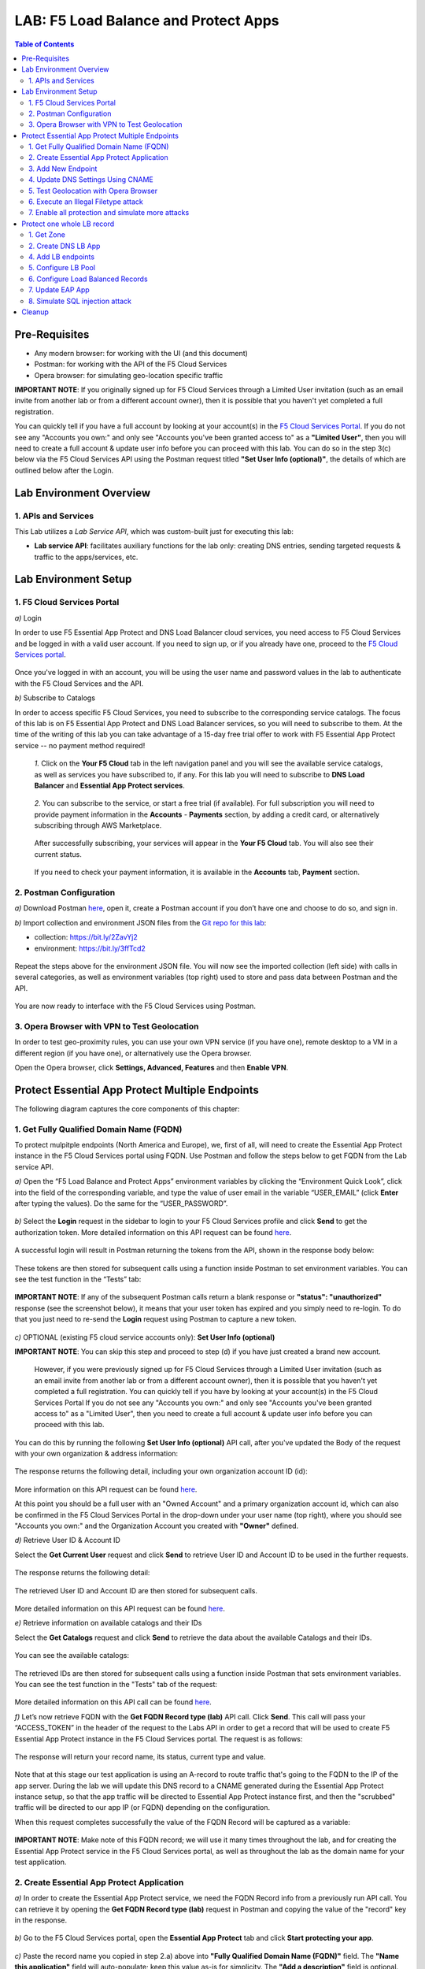 LAB: F5 Load Balance and Protect Apps
===========================================

.. contents:: Table of Contents

Pre-Requisites
###############

- Any modern browser: for working with the UI (and this document)
- Postman: for working with the API of the F5 Cloud Services
- Opera browser: for simulating geo-location specific traffic

**IMPORTANT NOTE**: If you originally signed up for F5 Cloud Services through a Limited User invitation (such as an email invite from another lab or from a different account owner), then it is possible that you haven't yet completed a full registration.

You can quickly tell if you have a full account by looking at your account(s) in the `F5 Cloud Services Portal <https://portal.cloudservices.f5.com/>`_. If you do not see any "Accounts you own:" and only see "Accounts you've been granted access to" as a **"Limited User"**, then you will need to create a full account & update user info before you can proceed with this lab. You can do so in the step 3(c) below via the F5 Cloud Services API using the Postman request titled **"Set User Info (optional)"**, the details of which are outlined below after the Login.

Lab Environment Overview
###############################

1. APIs and Services
*********************

This Lab utilizes a *Lab Service API*, which was custom-built just for executing this lab:

* **Lab service API**: facilitates auxiliary functions for the lab only: creating DNS entries, sending targeted requests & traffic to the apps/services, etc.

Lab Environment Setup
###############################

1. F5 Cloud Services Portal
***************************

`a)` Login

In order to use F5 Essential App Protect and DNS Load Balancer cloud services, you need access to F5 Cloud Services and be logged in with a valid user account. If you need to sign up, or if you already have one, proceed to the `F5 Cloud Services portal <http://bit.ly/f5csreg>`_.

.. figure:: _figures/0_1.png

Once you've logged in with an account, you will be using the user name and password values in the lab to authenticate with the F5 Cloud Services and the API.

`b)` Subscribe to Catalogs

In order to access specific F5 Cloud Services, you need to subscribe to the corresponding service catalogs. The focus of this lab is on F5 Essential App Protect and DNS Load Balancer services, so you will need to subscribe to them. At the time of the writing of this lab you can take advantage of a 15-day free trial offer to work with F5 Essential App Protect service -- no payment method required!

   `1.` Click on the **Your F5 Cloud** tab in the left navigation panel and you will see the available service catalogs, as well as services you have subscribed to, if any. For this lab you will need to subscribe to **DNS Load Balancer** and **Essential App Protect services**.

   .. figure:: _figures/0_2.png

   `2.` You can subscribe to the service, or start a free trial (if available). For full subscription you will need to provide payment information in the **Accounts** - **Payments** section, by adding a credit card, or alternatively subscribing through AWS Marketplace.

   .. figure:: _figures/0_3.png

   After successfully subscribing, your services will appear in the **Your F5 Cloud** tab. You will also see their current status.

   .. figure:: _figures/0_4.png
   
   If you need to check your payment information, it is available in the **Accounts** tab, **Payment** section.
   
   .. figure:: _figures/0_22.png


2. Postman Configuration
**************************

`a)` Download Postman `here <http://bit.ly/309wSLl>`_, open it, create a Postman account if you don’t have one and choose to do so, and sign in.

`b)` Import collection and environment JSON files from the `Git repo for this lab <https://bit.ly/3eb8yhN>`_: 

- collection: https://bit.ly/2ZavYj2
- environment: https://bit.ly/3ffTcd2

.. figure:: _figures/0_23.png

.. figure:: _figures/0_24.png

Repeat the steps above for the environment JSON file. You will now see the imported collection (left side) with calls in several categories, as well as environment variables (top right) used to store and pass data between Postman and the API.

.. figure:: _figures/0_7.png

You are now ready to interface with the F5 Cloud Services using Postman.

3. Opera Browser with VPN to Test Geolocation
**************************

In order to test geo-proximity rules, you can use your own VPN service (if you have one), remote desktop to a VM in a different region (if you have one), or alternatively use the Opera browser. 

Open the Opera browser, click **Settings, Advanced, Features** and then **Enable VPN**.

.. figure:: _figures/0_25.png

Protect Essential App Protect Multiple Endpoints
#####################

The following diagram captures the core components of this chapter:

 .. figure:: _figures/chart_1_0.png


1. Get Fully Qualified Domain Name (FQDN)
************************************************************************

To protect mulpitple endpoints (North America and Europe), we, first of all, will need to create the Essential App Protect instance in the F5 Cloud Services portal using FQDN. Use Postman and follow the steps below to get FQDN from the Lab service API.

`a)` Open the “F5 Load Balance and Protect Apps” environment variables by clicking the “Environment Quick Look”, click into the field of the corresponding variable, and type the value of user email in the variable “USER_EMAIL” (click **Enter** after typing the values). Do the same for the “USER_PASSWORD”.

.. figure:: _figures/0_8.png

`b)` Select the **Login** request in the sidebar to login to your F5 Cloud Services profile and click **Send** to get the authorization token. More detailed information on this API request can be found `here <https://bit.ly/2ZauPbi>`_.

.. figure:: _figures/1_1.png

A successful login will result in Postman returning the tokens from the API, shown in the response body below:

.. figure:: _figures/0_9.png

These tokens are then stored for subsequent calls using a function inside Postman to set environment variables. You can see the test function in the “Tests” tab:

.. figure:: _figures/0_10.png

**IMPORTANT NOTE**: If any of the subsequent Postman calls return a blank response or **"status": "unauthorized"** response (see the screenshot below), it means that your user token has expired and you simply need to re-login. To do that you just need to re-send the **Login** request using Postman to capture a new token.

.. figure:: _figures/0_11.png 

`c)` OPTIONAL (existing F5 cloud service accounts only): **Set User Info (optional)**

**IMPORTANT NOTE**: You can skip this step and proceed to step (d) if you have just created a brand new account.

   However, if you were previously signed up for F5 Cloud Services through a Limited User invitation (such as an email invite from another lab or from a different account    owner), then it is possible that you haven't yet completed a full registration. You can quickly tell if you have by looking at your account(s) in the F5 Cloud Services Portal If you do not see any "Accounts you own:" and only see "Accounts you've been granted access to" as a "Limited User", then you need to create a full account & update user info before you can proceed with this lab.
   
You can do this by running the following **Set User Info (optional)** API call, after you've updated the Body of the request with your own organization & address information:

.. figure:: _figures/0_12.png

The response returns the following detail, including your own organization account ID (id):

.. figure:: _figures/0_13.jpg

More information on this API request can be found `here <https://bit.ly/2Z9mswr>`_. 

At this point you should be a full user with an "Owned Account" and a primary organization account id, which can also be confirmed in the F5 Cloud Services Portal in the drop-down under your user name (top right), where you should see "Accounts you own:" and the Organization Account you created with **"Owner"** defined.

`d)` Retrieve User ID & Account ID

Select the **Get Current User** request and click **Send** to retrieve User ID and Account ID to be used in the further requests.

.. figure:: _figures/0_14.png

The response returns the following detail:

.. figure:: _figures/0_15.png

The retrieved User ID and Account ID are then stored for subsequent calls.

.. figure:: _figures/0_16.png

More detailed information on this API request can be found `here <https://bit.ly/38DsMj5>`_. 

`e)` Retrieve information on available catalogs and their IDs

Select the **Get Catalogs** request and click **Send** to retrieve the data about the available Catalogs and their IDs.

.. figure:: _figures/0_17.png

You can see the available catalogs:

.. figure:: _figures/0_18.png

The retrieved IDs are then stored for subsequent calls using a function inside Postman that sets environment variables. You can see the test function in the "Tests" tab of the request:

.. figure:: _figures/0_19.png

More detailed information on this API call can be found `here <https://bit.ly/3iJhTR5>`_. 

`f)` Let’s now retrieve FQDN with the **Get FQDN Record type (lab)** API call. Click **Send**. This call will pass your “ACCESS_TOKEN” in the header of the request to the Labs API in order to get a record that will be used to create F5 Essential App Protect instance in the F5 Cloud Services portal. The request is as follows:

.. figure:: _figures/0_20.png

The response will return your record name, its status, current type and value.

.. figure:: _figures/1_2.png

Note that at this stage our test application is using an A-record to route traffic that's going to the FQDN to the IP of the app server. During the lab we will update this DNS record to a CNAME generated during the Essential App Protect instance setup, so that the app traffic will be directed to Essential App Protect instance first, and then the "scrubbed" traffic will be directed to our app IP (or FQDN) depending on the configuration.

When this request completes successfully the value of the FQDN Record will be captured as a variable:

.. figure:: _figures/0_26.png

**IMPORTANT NOTE**: Make note of this FQDN record; we will use it many times throughout the lab, and for creating the Essential App Protect service in the F5 Cloud Services portal, as well as throughout the lab as the domain name for your test application.

2. Create Essential App Protect Application
************************************************************************

`a)` In order to create the Essential App Protect service, we need the FQDN Record info from a previously run API call. You can retrieve it by opening the **Get FQDN Record type (lab)** request in Postman and copying the value of the "record" key in the response.

.. figure:: _figures/1_2.png

`b)` Go to the F5 Cloud Services portal, open the **Essential App Protect** tab and click **Start protecting your app**.

.. figure:: _figures/1_3.png

`c)` Paste the record name you copied in step 2.a) above into **"Fully Qualified Domain Name (FQDN)"** field. The **"Name this application"** field will auto-populate; keep this value as-is for simplicity. The **"Add a description"** field is optional. Click **Save & Continue**.

.. figure:: _figures/1_3_1.png

`d)` Essential App Protect does an FQDN lookup to retrieve the corresponding IP of the FQDN record, and will gather info on the location and geo-proximity of the nearest cloud region, and will display these as recommendations as to where to deploy the EAP instance.

At this point, some users may want to select a different value in the drop-down for the EAP Region, which you can update/change at any time in the EAP instance settings after the instance setup.

**NOTE**: If after a minute you don't see the endpoint info, hit refresh and click "Complete Setup" to return to this step / see the info.

Click **Save & Continue**.

.. figure:: _figures/1_4.png

Note the info on the IP, City, State, and the Cloud Provider used by our test application. It also shows the region used by the cloud provider derived from the FQDN/IP information. As you can see in the screenshot, the example test app endpoint is located in North America, US East (N. Virginia) and is deployed on Amazon AWS. Note that the default configuration will be to route the traffic that's hitting the EAP instance to the identified IP address of the application endpoint.

`e)` You can now provide an SSL/TLS certificate if you want to. However, for the lab at this point we will skip uploading the certificate and for now will only select "Enable HTTP Listener" with Port 80, and uncheck "Enable HTTPS Listener", then click **Save & Continue**.

.. figure:: _figures/1_5.png

`f)` Accept the defaults for all of the app protect features on the next screen and click **Save & Continue**. In case you need to update this property in the future, you can do so later in the **PROTECT APPLICATION** section.

.. figure:: _figures/1_6.png

`g)` Here take note of the **CNAME** value that's generated for your Essential App Protect instance. This value will be used to update our application's DNS record by changing it from an IP address to a CNAME. You should probably copy + paste it to a temporary document, but we'll also retrieve it through the UI and an API call later. Click **Done** and Essential App Protect service will be created and should be ready for use shortly.

.. figure:: _figures/1_7.png

**IMPORTANT**: Note that this process may take some time. You can check the status in the **All my applications** option of the dropdown menu:

.. figure:: _figures/0_27.png

3. Add New Endpoint
************************************************************************

As you can see, for now we've got only one endpoint located in North America, US East (N. Virginia) and deployed on Amazon AWS. But our applicatoin is serving a global audience, so let's add the second endpoint located in Europe for European users.

`a)` Go to the F5 Cloud Services Portal, the **Essential App Protect** service and move on to the **PROTECT APPLICATION** card. There, in the **General** tab, select **Manage regions**.

.. figure:: _figures/1_8.png

`b)` Hit **Add**: 

.. figure:: _figures/1_9.png

`c)` Configure the Europe region. First, select the region from the drop-down menu and then select **IP Address** as endpoint type. Fill in the **IP Address** field with **35.180.122.91** and **Enable HTTP** port, **80**. **Save** the settings.     

.. figure:: _figures/1_11.png

As a result, we'll see both of your app's endpoints:

.. figure:: _figures/1_12.png

IP Endpoints will also be updated in the **General** tab of the **PROTECT APPLICATION** card. 

.. figure:: _figures/1_13.png

`d)` Now let's see our app's enpoints on the map. Go to the **MONITOR APPLICATION** card where you can see that both endpoints are shown on the map - one in North America, another in Europe.

.. figure:: _figures/1_14.png

4. Update DNS Settings Using CNAME
************************************************************************

Now that your Essential App Protect instance is created with two endpoints, we will update the DNS settings of our test app by switching the A-record (that previously pointed to the IP address of the app server) to the newly-created CNAME provided by the EAP setup. This way we will start routing all of the traffic that resolves the app's DNS record to Essential App Protect. Let's do that in the following steps!

a) Let's go to Postman and use the **Get EAP Subscription** request to get the "subscription_id" and "CNAME" using your "ACCESS_TOKEN".

.. figure:: _figures/1_14_1.png

The response will return all information on your instance which we have created via UI:

**TODO screenshot of the response**

The retrieved CNAME will be stored as a variable and will also be used to update the DNS settings:

**TODO screenshot of the response**

More detailed information on this API request can be found `here <https://bit.ly/31XJTuz>`_. 

`b)` Now send the **Update CNAME Record (lab)** request to update our test app's DNS Settings with the generated CNAME, which we captured in the UI earlier, and just now in the previous step using the API request as well:

.. figure:: _figures/1_14_2.png

The response will show the updated type ("CNAME") and value:

**TODO screenshot of the response**

`c)` Test CNAME change via the F5 Cloud Services portal 

Return to the F5 Cloud Services portal, open the **Essential App Protect** tab, select your app from the dropdown menu and click **PROTECT APPLICATION**. Then open the **DNS Settings** tab and click **Test updated DNS**.

.. figure:: _figures/1_14_3.png

You should see "Success" indicating that our DNS updates succeeded!

5. Test Geolocation with Opera Browser
************************************************************************

Now let’s test the geolocation using the Opera browser. As you remember, we've got two endpoints for users in North America and Europe, so we'll test those two locations.

`a)` Open the Opera browser, click **VPN** and first select **Americas**. This will simulate your entering BuyTime Website from America. Then copy FQDN name in Load balanced record properties and paste into the browser. You will get to that IP endpoint which is located in North America, US East (N. Virginia).

.. figure:: _figures/1_15.png

`b)` And now select **Europe** in **VPN** of the Opera browser and **Reload** the page. You will get to the European IP endpoint, which means that European users are directed to that IP Endpoint.

.. figure:: _figures/1_16.png

6. Execute an Illegal Filetype attack
************************************************************************

.. figure:: _figures/1_17.png
.. figure:: _figures/1_18.png
.. figure:: _figures/1_19.png
.. figure:: _figures/1_20.png
.. figure:: _figures/1_21.png
.. figure:: _figures/1_22.png

7. Enable all protection and simulate more attacks
************************************************************************

.. figure:: _figures/1_23.png
.. figure:: _figures/1_25.png
.. figure:: _figures/1_26.png
.. figure:: _figures/1_27.png
.. figure:: _figures/1_28.png


Protect one whole LB record
#####################

The following diagram captures the core components of this chapter:

.. figure:: _figures/chart_3_0.png

1. Get Zone
************************************************************************

** TODO: update screenshot **

.. figure:: _figures/3_2.png

2. Create DNS LB App
************************************************************************

.. figure:: _figures/3_3.png
.. figure:: _figures/3_4.png
.. figure:: _figures/3_5.png

4. Add LB endpoints
************************************************************************

.. figure:: _figures/3_6.png
.. figure:: _figures/3_7.png
.. figure:: _figures/3_8.png
.. figure:: _figures/3_9.png
.. figure:: _figures/3_10.png

5. Configure LB Pool
************************************************************************

.. figure:: _figures/3_12.png
.. figure:: _figures/3_13.png
.. figure:: _figures/3_14.png
.. figure:: _figures/3_15.png
.. figure:: _figures/3_16.png
.. figure:: _figures/3_18.png

6. Configure Load Balanced Records
************************************************************************

.. figure:: _figures/3_19.png
.. figure:: _figures/3_20.png
.. figure:: _figures/3_21.png

7. Update EAP App
************************************************************************

.. figure:: _figures/3_40.png
.. figure:: _figures/3_41.png
.. figure:: _figures/3_42.png
.. figure:: _figures/3_43.png
.. figure:: _figures/3_44.png
.. figure:: _figures/3_45.png

8. Simulate SQL injection attack
************************************************************************

Open link in the browser and click login
username: ' OR 1=1 --'
password: 'any value'

.. figure:: _figures/3_46.png
.. figure:: _figures/3_47.png


Cleanup
#####################

.. figure:: _figures/4_1.png
.. figure:: _figures/4_2.png
.. figure:: _figures/4_3.png
.. figure:: _figures/4_4.png
